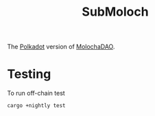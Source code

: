 #+TITLE: SubMoloch

The [[https://polkadot.network/][Polkadot]] version of [[https://github.com/MolochVentures/moloch][MolochaDAO]].

* Testing
To run off-chain test
#+BEGIN_SRC
cargo +nightly test
#+END_SRC
